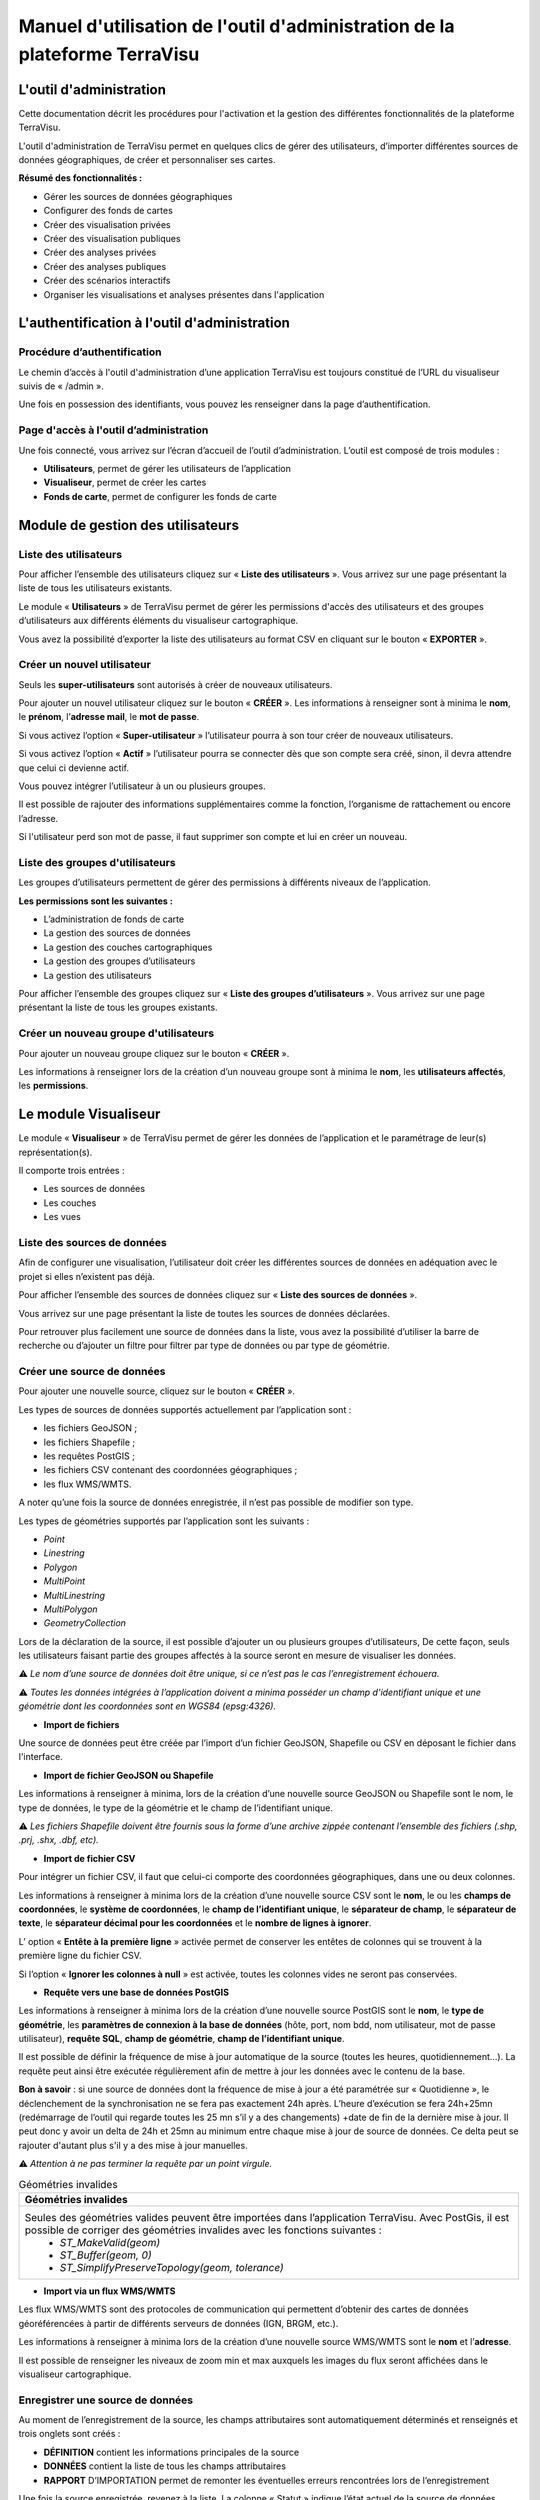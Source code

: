 ===========================================================================
Manuel d'utilisation de l'outil d'administration de la plateforme TerraVisu 
===========================================================================


L'outil d'administration
========================

Cette documentation décrit les procédures pour l'activation et la gestion des différentes fonctionnalités de la plateforme TerraVisu.

L'outil d'administration de TerraVisu permet en quelques clics de gérer des utilisateurs, d’importer différentes sources de données géographiques, de créer et personnaliser ses cartes.

**Résumé des fonctionnalités :**

* Gérer les sources de données géographiques 
* Configurer des fonds de cartes
* Créer des visualisation privées 
* Créer des visualisation publiques 
* Créer des analyses privées 
* Créer des analyses publiques 
* Créer des scénarios interactifs
* Organiser les visualisations et analyses présentes dans l'application

L'authentification à l'outil d'administration
=============================================

Procédure d’authentification
----------------------------

Le chemin d’accès à l'outil d'administration d’une application TerraVisu est toujours constitué de l’URL du visualiseur suivis de « /admin ».

Une fois en possession des identifiants, vous pouvez les renseigner dans la page d’authentification.

.. image :: ../_static/images/admin/admin_authentification.png

Page d'accès à l'outil d’administration
---------------------------------------

Une fois connecté, vous arrivez sur l’écran d’accueil de l’outil d’administration.
L’outil est composé de trois modules :

* **Utilisateurs**, permet de gérer les utilisateurs de l’application
* **Visualiseur**, permet de créer les cartes
* **Fonds de carte**, permet de configurer les fonds de carte

.. image :: ../_static/images/admin/admin_accueil.png

Module de gestion des utilisateurs
==================================

Liste des utilisateurs
----------------------

Pour afficher l’ensemble des utilisateurs cliquez sur « **Liste des utilisateurs** ». 
Vous arrivez sur une page présentant la liste de tous les utilisateurs existants.

Le module « **Utilisateurs** » de TerraVisu permet de gérer les permissions d'accès des utilisateurs et des groupes d’utilisateurs aux différents éléments du visualiseur cartographique.

.. image :: ../_static/images/admin/admin_utilisateurs.png

Vous avez la possibilité d’exporter la liste des utilisateurs au format CSV en cliquant sur le bouton « **EXPORTER** ».

Créer un nouvel utilisateur
---------------------------

Seuls les **super-utilisateurs** sont autorisés à créer de nouveaux utilisateurs. 

Pour ajouter un nouvel utilisateur cliquez sur le bouton « **CRÉER** ».
Les informations à renseigner sont à minima le **nom**, le **prénom**, l’**adresse mail**, le **mot de passe**.

Si vous activez l’option « **Super-utilisateur** » l’utilisateur pourra à son tour créer de nouveaux utilisateurs.

Si vous activez l’option « **Actif** » l’utilisateur pourra se connecter dès que son compte sera créé, sinon, il devra attendre que celui ci devienne actif.

Vous pouvez intégrer l’utilisateur à un ou plusieurs groupes. 

Il est possible de rajouter des informations supplémentaires comme la fonction, l’organisme de rattachement ou encore l’adresse. 

Si l'utilisateur perd son mot de passe, il faut supprimer son compte et lui en créer un nouveau.

.. image :: ../_static/images/admin/admin_utilisateurs_ajout.png

Liste des groupes d'utilisateurs
--------------------------------

Les groupes d’utilisateurs permettent de gérer des permissions à différents niveaux de l’application.

**Les permissions sont les suivantes :**

* L’administration de fonds de carte
* La gestion des sources de données 
* La gestion des couches cartographiques
* La gestion des groupes d’utilisateurs 
* La gestion des utilisateurs 

Pour afficher l’ensemble des groupes cliquez sur « **Liste des groupes d’utilisateurs** ». 
Vous arrivez sur une page présentant la liste de tous les groupes existants.

Créer un nouveau groupe d'utilisateurs
--------------------------------------

Pour ajouter un nouveau groupe cliquez sur le bouton « **CRÉER** ».

Les informations à renseigner lors de la création d’un nouveau groupe sont à minima le **nom**, les **utilisateurs affectés**, les **permissions**.


.. image :: ../_static/images/admin/admin_groupe_ajout.png


Le module Visualiseur
=====================

Le module « **Visualiseur** » de TerraVisu permet de gérer les données de l’application et le paramétrage de leur(s) représentation(s).

Il comporte trois entrées :

* Les sources de données
* Les couches
* Les vues

Liste des sources de données
----------------------------

Afin de configurer une visualisation, l’utilisateur doit créer les différentes sources de données en adéquation avec le projet si elles n’existent pas déjà. 

Pour afficher l’ensemble des sources de données cliquez sur « **Liste des sources de données** ». 

Vous arrivez sur une page présentant la liste de toutes les sources de données déclarées.

.. image :: ../_static/images/admin/admin_sources.png

Pour retrouver plus facilement une source de données dans la liste, vous avez la possibilité d’utiliser la barre de recherche ou d’ajouter un filtre pour filtrer par type de données ou par type de géométrie.

Créer une source de données
---------------------------

Pour ajouter une nouvelle source, cliquez sur le bouton « **CRÉER** ».

Les types de sources de données supportés actuellement par l’application sont :

* les fichiers GeoJSON ;
* les fichiers Shapefile ;
* les requêtes PostGIS ;
* les fichiers CSV contenant des coordonnées géographiques ;
* les flux WMS/WMTS.

A noter qu’une fois la source de données enregistrée, il n’est pas possible de modifier son type. 

Les types de géométries supportés par l’application sont les suivants :

* *Point*
* *Linestring*
* *Polygon*
* *MultiPoint*
* *MultiLinestring*
* *MultiPolygon*
* *GeometryCollection*

Lors de la déclaration de la source, il est possible d’ajouter un ou plusieurs groupes d’utilisateurs, De cette façon, seuls les utilisateurs faisant partie des groupes affectés à la source seront en mesure de visualiser les données.

⚠️ *Le nom d’une source de données doit être unique, si ce n’est pas le cas l’enregistrement échouera.*

⚠️ *Toutes les données intégrées à l’application doivent a minima posséder un champ d’identifiant unique et une géométrie dont les coordonnées sont en WGS84 (epsg:4326).*

* **Import de fichiers**

Une source de données peut être créée par l’import d’un fichier GeoJSON, Shapefile ou CSV en déposant le fichier dans l'interface. 

* **Import de fichier GeoJSON ou Shapefile**

Les informations à renseigner à minima, lors de la création d’une nouvelle source GeoJSON ou Shapefile sont le nom, le type de données, le type de la géométrie et le champ de l’identifiant unique.

.. image :: ../_static/images/admin/admin_source_creation_geojson.png

⚠️ *Les fichiers Shapefile doivent être fournis sous la forme d’une archive zippée contenant l’ensemble des fichiers (.shp, .prj, .shx, .dbf, etc).*

* **Import de fichier CSV**

Pour intégrer un fichier CSV, il faut que celui-ci comporte des coordonnées géographiques, dans une ou deux colonnes. 

Les informations à renseigner à minima lors de la création d’une nouvelle source CSV sont le **nom**, le ou les **champs de coordonnées**, le **système de coordonnées**, le **champ de l’identifiant unique**, le **séparateur de champ**, le **séparateur de texte**, le **séparateur décimal pour les coordonnées** et le **nombre de lignes à ignorer**.

.. image :: ../_static/images/admin/admin_source_creation_csv.png

L’ option « **Entête à la première ligne** » activée permet de conserver les entêtes de colonnes qui se trouvent à la première ligne du fichier CSV. 

Si l’option « **Ignorer les colonnes à null** » est activée, toutes les colonnes vides ne seront pas conservées.

* **Requête vers une base de données PostGIS**

Les informations à renseigner à minima lors de la création d’une nouvelle source PostGIS sont le **nom**, le **type de géométrie**, les **paramètres de connexion à la base de données** (hôte, port, nom bdd, nom utilisateur, mot de passe utilisateur), **requête SQL**, **champ de géométrie**, **champ de l’identifiant unique**.

Il est possible de définir la fréquence de mise à jour automatique de la source (toutes les heures, quotidiennement…). La requête peut ainsi être exécutée régulièrement afin de mettre à jour les données avec le contenu de la base.

.. image :: ../_static/images/admin/admin_source_creation_postgis.png

**Bon à savoir** : si une source de données dont la fréquence de mise à jour a été paramétrée sur « Quotidienne », le déclenchement de la synchronisation ne se fera pas exactement 24h après. 
L’heure d’exécution se fera 24h+25mn (redémarrage de l’outil qui regarde toutes les 25 mn s’il y a des changements) +date de fin de la dernière mise à jour. Il peut donc y avoir un delta de 24h et 25mn au minimum entre chaque mise à jour de source de données. Ce delta peut se rajouter d'autant plus s'il y a des mise à jour manuelles.

⚠️ *Attention à ne pas terminer la requête par un point virgule.*

.. list-table:: Géométries invalides
   :header-rows: 1

   * - Géométries invalides
   * - Seules des géométries valides peuvent être importées dans l’application TerraVisu. Avec PostGis, il est possible de corriger des géométries invalides avec les fonctions suivantes :
         * `ST_MakeValid(geom)`
         * `ST_Buffer(geom, 0)`
         * `ST_SimplifyPreserveTopology(geom, tolerance)`



* **Import via un flux WMS/WMTS**

Les flux WMS/WMTS sont des protocoles de communication qui permettent d’obtenir des cartes de données géoréférencées à partir de différents serveurs de données (IGN, BRGM, etc.). 

Les informations à renseigner à minima lors de la création d’une nouvelle source WMS/WMTS  sont le **nom** et l’**adresse**.

Il est possible de renseigner les niveaux de zoom min et max auxquels les images du flux seront affichées dans le visualiseur cartographique.

.. image :: ../_static/images/admin/admin_source_creation_wms.png

Enregistrer une source de données
---------------------------------

Au moment de l’enregistrement de la source, les champs attributaires sont automatiquement déterminés et renseignés et trois onglets sont créés :

* **DÉFINITION** contient les informations principales de la source
* **DONNÉES** contient la liste de tous les champs attributaires 
* **RAPPORT** D’IMPORTATION permet de remonter les éventuelles erreurs rencontrées lors de l’enregistrement

Une fois la source enregistrée, revenez à la liste. 
La colonne « Statut » indique l’état actuel de la source de données.

* **NEED SYNC** : le statut de la source nouvellement créé , cela signifie que la source a besoin d’être synchronisée pour être utilisée. Cliquez d’abord sur la source pour éditer son statut, puis sur « Actualiser les données ». Une fois revenu à la liste des source, vous pourrez constater que le statut est devenu « SUCCESS ».  
* **DON'T NEED** : ce statut ne concerne que les sources WMS/WMTS car celles ci n'ont pas besoin d'être raffraichies.
* **SUCCESS** : la source de données a bien été créé et vient d’être synchronisée avec succès.
* **PENDING** : la source de données a bien été créé et son état de synchronisation est stable.
* **FAILURE** : la source de données n’a pas été correctement créé ou mise à jour. Il y a un problème dans les paramètres renseignés. Voir le détail dans l’onglet « **RAPPORT D’IMPORTATION** ».

Modifier une source de données
------------------------------

L’onglet « **DONNÉES** » contient l’ensemble des champs attributaires de la source. 

L’outil détecte automatiquement les types de chaque champ mais il peut arriver qu’il soit mal reconnu. Dans ce cas là, il est possible de le modifier dans la liste du type de chaque champ.

Les types gérés par l’application sont les suivants :

* *String*
* *Integer*
* *Float*
* *Boolean*
* *Undefined*
* *Date*

Lorsqu’un champ est de **type « Undefined »**, cela signifie que l’outil n’a pas réussit à l’identifier. A ce moment là il faut lui assigner le bon type dans la liste déroulante.

Un extrait des valeurs pour chaque champ est fournit afin d’avoir un aperçu des données.

Le libellé de chaque champ est modifiable de façon à le rendre plus lisible qu’une variable brut. Celui-ci sera utilisé lors de la configuration des couches.

.. image :: ../_static/images/admin/admin_source_modification.png

Dupliquer une source de données
-------------------------------

Cela peut être particulièrement intéressant pour les sources PostGIS qui possèdent les mêmes paramètres de connexion à la base de données. 

Si la duplication est réalisée sur une source Shapefile/GeoJSON/CSV, il est nécessaire de réimporter le fichier de données.

Pour dupliquer une source de données cliquez sur le bouton « **DUPLIQUER** » depuis la liste des sources.

⚠️ *Assurez vous de renommer la source car le nom d'une source de données doit être unique*


Supprimer une source de données
-------------------------------

Pouvoir supprimer une source de données nécessite de s’assurer qu’elle n’est pas utilisée par aucune couche. Si ce n’est pas le cas, la suppression ne pourra pas être effectuée.

Pour supprimer une source, vous avez deux façons de procéder :

* dans la liste, cliquez sur la vue et en bas de la page cliquez sur le bouton « **SUPPRIMER** »
* dans la liste, cochez la source et cliquez sur le bouton « **SUPPRIMER** »

⚠️ *Toute suppression est définitive.*

Liste des couches
-----------------

Une fois les sources de données déclarées, l’utilisateur peut créer les couches qui en découlent. 

Pour afficher l’ensemble des couches cliquez sur « **Liste des couches** ». 

.. image :: ../_static/images/admin/admin_couche_liste.png

Pour retrouver plus facilement une couche dans la liste, vous avez la possibilité d’utiliser la barre de recherche ou d’ajouter un filtre pour filtrer par source de données, vue, affichée par défaut(oui/non), table attributaire affichée(oui/non), fenêtre au survol(oui/non), mini-fiche (oui/non).

Créer une couche
----------------

La configuration des couches permet de personnaliser de manière très approfondie les possibilités d’interaction au sein d’une couche :

* La fonction de recherche
* La représentation cartographique
* La légende associée aux styles cartographiques affichés
* L’affichage de popups associés aux données
* L’affichage de fiches informatives associés aux données
* La gestion d’outils de filtrage des données
* La gestion de la table attributaire
* La gestion d’un outil de synthèse
      
Pour créer une nouvelle couche, cliquez sur le bouton « **CRÉER** ».

Une page s’ouvre avec différents onglets à renseigner.

**Onglet DÉFINITION**

Les informations à renseigner à minima lors de la définition de la couche sont le **nom** et la **source de données**.

A la différence des sources qui doivent avoir des noms uniques, il est possible d’avoir plusieurs couches avec le même nom.

Il faut ensuite sélectionner une source de données dans la liste. Chaque couche est associée à une source de données.
Il est possible d'en filtrer le contenu en ajoutant une condition de sélection des données à partir de la liste des champs disponibles fournie (voir ci-dessous).

Le **champ principal** permet d’activer la fonction de recherche dans le visualiseur qui retournera les résultats en fonction de ce champ. 

Si l’option « **Affichée par défaut** » est activée, la couche sera activée dès l'ouverture de la vue à laquelle elle est associée dans le visualiseur cartographique.

Enfin, la partie « **Description** » permet d'ajouter un texte informatif en langage HTML sur cette couche. Ce texte peut être mis à disposition de l'utilisateur dans les vues classiques et de storytelling.

A ce stade, il est possible d’enregistrer la couche telle quelle et de l’afficher dans le visualiseur cartographique. Une représentation par défaut est appliquée à la couche, ce qui permet de la visualiser.

.. image :: ../_static/images/admin/admin_couche_definition.png

**Filtrage de source**

L’intérêt principal du filtrage de source est qu’il permet de créer de multiple couches à partir de la même source de données. 

Le langage de filtrage, Pivot QL, est très proche du `SQL <https://fr.wikipedia.org/wiki/Structured_Query_Language>`_ et une aide ℹ️ permet d’obtenir des exemples avec des cas de figures parlants. 

Pour aider à l’écriture de la requête de filtrage, il peut être intéressant de consulter la liste des champs disponibles afin de ne pas faire d’erreur de nommage. 

.. image :: ../_static/images/admin/admin_couche_definition_filtrage1.png

Pour finir, si la requête est syntaxiquement incorrecte ou qu’un nom de champ est mal orthographié alors un  message d’erreur vient avertir l’utilisateur.

Le nombre d’éléments retournés par le filtre est une aide précieuse pour savoir si la requête est bonne.

.. image :: ../_static/images/admin/admin_couche_definition_filtrage2.png

Le filtre appliqué à la source de données dans la couche est immédiatement répercuté dans la fenêtre de filtre côté interface du visualiseur cartographique. 

**Onglet ICÔNES**

Il est possible d'afficher ses propres pictogrammes sur une couche. Ils pourront servir d'icônes ou de motifs sur la carte créée.

Pour cela il suffit de cliquer sur le bouton « **AJOUTER** », d'importer son image (png/jpeg) et de la nommer dans le champ « Nom ». 

.. image :: ../_static/images/admin/admin_couche_icone.png

Il est possible de modifier la couleur de fond de l'image en utilisant l'outil « **COMPOSER** ». Pour cela il est nécessaire que l'image ait été enregistrée au préalable afin qu'elle soit disponible dans la liste. 

Pour enregistrer l'image, enregistrez la couche.

.. image :: ../_static/images/admin/admin_couche_icone_bleue.png


**Onglet STYLE**

La conception du style permet de donner du sens à une carte en transmettant une information qui doit être la plus efficace et compréhensible possible.

Parmi les nombreux styles que l’on peut réaliser, voici les plus courants :

* Des **styles simples** sans analyse : polygones, lignes, points.

* Des **analyses paramétrées** permettant de représenter une variable en particulier :

  * Cartes choroplèthes (analyse discrète)
  * Carte thématiques (catégorisation)
  * Points avec cercles proportionnels (analyse continue)
  * Point avec iconographie (catégorisation)
  * Affichage de texte
  
* Des **analyses bivariées** permettant de représenter deux variables en même temps en faisant varier deux caractéristiques du style de la même représentation géographique.

* Des représentations mettant en jeux plusieurs couches (polygone + centroide par exemple) du type couche principale + couche de décoration.

* Des représentations différentes en fonction du niveau de zoom.

Il existe deux modes possibles pour la conception du style : le mode avec assistant de style et le mode sans. Par défaut, le mode avec assistant est activé.

Dans ce manuel d’utilisation, nous nous concentrons principalement sur le mode avec assistant car celui ci s’adresse à un profil d’utilisateur non développeur.

**Style simple**

L’application identifie automatiquement le type de représentation possible en fonction de la géométrie de la source de données utilisée. Ainsi, au moment de la conception, un style simple par défaut est proposé à l’utilisateur.
Il est possible de modifier les couleurs par défaut en cliquant sur le carré coloré. Un sélecteur de couleur apparaît et vous permet d’en choisir une dans la palette chromatique ou de renseigner le code couleur en HTML ou RGBA.

Pour renseigner une valeur numérique (exemple le Diamètre pour une représentation Cercle), il suffit de cliquer sur la zone concernée et d’inscrire une valeur.

.. image :: ../_static/images/admin/admin_couche_style.png

Les curseur de la plage de visibilité permettent de définir des niveaux de zoom d’apparition/disparition d’un style sur la carte (exemple : on affiche des zones du zoom 0 jusqu’au zoom 13 et à partir du zoom 13 on affiche des icônes).

Pour utiliser une icône existante dans un style simple, sélectionnez la représentation « Icône » et choisissez l'image que vous avez enregistré dans l'onglet « **ICÔNES** ».

.. image :: ../_static/images/admin/admin_couche_style_icone.png

**Style avec motif**

Il est possible d’utiliser des motifs au lieu des couleurs pour remplir un polygone.

    1. Création d’un motif
       La première étape est de créer le motif, dans l’onglet ICÔNES. 
       Pour cela, il est nécessaire d’importer une image servant de base au motif (le motif est idéalement blanc et de taille 28 x 28 pixels). L’import d’image se fait via le bouton UPLOAD. 
       Il est ensuite possible de colorer l’image précédemment importée dans l’application. Le bouton COMPOSE permet ce choix de couleur à appliquer sur le motif.
 
    2. Utilisation d’un motif
       Actuellement les motifs ne sont pas gérés par l’assistant de style.
       Il est nécessaire de désactiver l’assistant pour utiliser les motifs via du code Mapbox.

      Exemple :

.. code-block:: json

        {
          "type": "fill",
          "paint": {
            "fill-pattern": "hachures-bleu"
          },
          "maxzoom": 24,
          "minzoom": 0
        }


**Style avec une analyse**

* Choix du **type de représentation**
* Polygone
* Ligne
* Extrusion (3D)
* Cercle
* Icône
* Texte
* Diagrammes circulaires

* Choix du de la **caractéristique à faire varier**

  * Couleur fond
  * Couleur contour
  * Diamètre
  * Épaisseur
  * Couleur texte
  * Taille texte
  * etc.
  
* Choix de la **variable à représenter**

* Choix du **type d’analyse**

  * Si la variable est un nombre (type Float/Integer)
  
    * Discrétisation (méthodes Jenks, Quantiles, Intervalles égaux)
    * Interpolation
    * Catégorisation
    * Diagrammes circulaires
    
  * Si la variable est un texte (type String)
  
    * Catégorisation


Afin de ne pas égarer l’utilisateur dans les nombreux choix du **type de représentation**, ce dernier sera restreint en fonction du type géométrique de la source de données utilisée par la couche. Par exemple, à une source de type **Polygon** sera proposé uniquement les types de représentation **Polygone**, **Ligne**, **Extrusion**.

Le choix de la **caractéristique** à faire varier découlera automatiquement du type de représentation choisi précédemment. Par exemple, pour une **représentation Polygone**, les caractéristiques à faire varier seront **Couleur du polygone** et **Couleur du contour**. 

Il est à noter que **toutes les caractéristiques ne sont pas variables** car n’apportant pas d’intérêt : par exemple l’épaisseur du contour de la représentation Cercle n’est pas variable, uniquement fixe.

Le choix de la **variable à représenter** se fait à l’aide d’une liste déroulante. La variable se présente ainsi : le label (éditable), le nom de la variable, le type. Le **type de la variable choisie (String, Integer, Float..) conditionne les possibilités du type d’analyse**.

Le choix du type d’analyse constitue la dernière étape. Le **type d’analyse Interpolation** n’est disponible que pour faire varier les caractéristiques **Diamètre** ou **Épaisseur**, c’est à dire une taille.

Lors de la conception d’un style avec une analyse, il est possible d’activer l’option « **Générer la légende associée** » pour que la légende soit exactement conforme au style représenté.

.. image :: ../_static/images/admin/admin_couche_style_assistant.png

**Ajouter un style secondaire**

Une couche peut utiliser plusieurs styles. Le style principal utilise les données de la source utilisée par la couche, en revanche, le style secondaire peut faire appel à une source de données différente. 

Le style secondaire doit être vu comme un élément de décoration sur la carte. De cette manière, aucune interaction ne sera possible avec les données du style secondaire (info-bulle, mini-fiche, filtre, etc.)

Exemple concret : Dans le cas d’une carte des communes, il pourra être intéressant de rajouter les étiquettes des noms au centre des communes. Pour se faire, on aura besoin de créer un style secondaire faisant appel à la source de données des centroides des communes pour pouvoir ajouter les étiquettes.

.. image :: ../_static/images/admin/admin_couche_style_secondaire.png

**Style sans assistant**

Il est possible d’aller plus loin dans la conception d’un style en désactivant le mode assistant. Ce mode s’adresse à des utilisateurs développeurs car il faut rédiger le code en JSON, en suivant la spécification `Mapbox <https://docs.mapbox.com/mapbox-gl-js/style-spec/>`_.

.. image :: ../_static/images/admin/admin_couche_style_sansassistant.png

Exemples de styles Mapbox avancés
~~~~~~~~~~~~~~~~~~~~~~~~~~~~~~~~~

**Catégorisation**

* Fallback value (valeur par défaut)

```json
{
 "type": "fill",
 "paint": {
  "fill-color": [
    "case",
    [
      "has",
      "nb_log_ind_pour_mille"
    ],
    [
      "step",
      [
        "get",
        "nb_log_ind_pour_mille"
      ],
      "#fde725",
      0.1,
      "#5dc963",
      1.1,
      "#21908d",
      3.1,
      "#3b528b",
      7.1,
      "#440154",
      15.1,
      "#CCC"
    ],
    "#CCC"
  ],
  "fill-outline-color": "#a7c2e8"
},
"maxzoom": 24,
"minzoom": 0
}
```

* Variation simple : icones en fonction d'un champ
* Étiquettes en fonction d'un champ 

```json
{
  "type": "symbol",
  "paint": {
    "text-color": "hsl(352, 100%, 15%)"
  },
  "layout": {
    "icon-size": 1,
    "text-font": [
      "Arial Unicode MS Bold"
    ],
    "text-size": 8,
    "icon-image": [
      "match",
      [
        "get",
        "cep_nature"
      ],
      "ESU",
      "point-vert",
      "ESO",
      "point-noir",
      "EMI",
      "point-marron",
      ""
    ],
    "text-field": "{cep_nom}",
    "text-radial-offset": 2,
    "text-variable-anchor": [
      "top",
      "bottom",
      "left",
      "right"
    ]
  },
  "maxzoom": 24,
  "minzoom": 0
}
```

* Variation simple :  couleur des points en fonction d'un champ
* Clusters colorés en fonction du nombre

```json
{
  "type": "circle",
  "paint": {
    "circle-color": [
      "case",
      [
        "has",
        "secteuractivite"
      ],
      [
        "match",
        [
          "get",
          "secteuractivite"
        ],
        "Alimentaire",
        "hsla(210, 50%, 40%, 0.8)",
        "Automobiles, motos",
        "hsla(0, 0%, 80%, 0.8)",
        "Hôtels, cafés, restaurants",
        "hsla(180, 50%, 60%, 0.8)",
        "Culture, loisirs",
        "hsla(180, 50%, 40%, 0.8)",
        "Divers",
        "hsla(0, 20%, 50%, 0.8)",
        "Équipement de la maison",
        "hsla(60, 50%, 60%, 0.8)",
        "Équipement de la personne",
        "hsla(300, 33%, 30%, 0.8)",
        "Grand magasin",
        "#c7843d",
        "Hygiène, santé, beauté",
        "hsla(300, 33%, 70%, 0.8)",
        "Services à la personne",
        "hsla(0, 100%, 90%, 0.8)",
        "Services à vitrine",
        "hsla(30, 100%, 60%, 0.8)",
        "#CCC"
      ],
      "#CCC"
    ],
    "circle-radius": 7,
    "circle-stroke-color": "hsl(0, 0%, 95%)",
    "circle-stroke-width": 1
  },
  "cluster": {
    "font": {
      "color": "#ffffff"
    },
    "sizes": [
      5,
      10,
      15,
      20,
      22,
      25
    ],
    "steps": [
      2,
      5,
      10,
      50,
      80
    ],
    "border": 4,
    "colors": [
      "#b8e295",
      "#8dcf82",
      "#64bc6e",
      "#3ba859",
      "#1c8a47",
      "#006837"
    ],
    "radius": 50
  },
  "maxzoom": 24,
  "minzoom": 0
}
```


* Variation double : 
	* couleur des lignes en fonction d'un champ
	* taille en fonction en fonction d'un champ


```json
{
  "type": "line",
  "paint": {
    "line-color": [
      "match",
      [
        "get",
        "class_adm"
      ],
      "Autoroute",
      "#bb1e2a",
      "Départementale",
      "#487b00",
      "Nationale",
      "#487bb6",
      "#000000"
    ],
    "line-width": [
      "match",
      [
        "get",
        "class_adm"
      ],
      "Autoroute",
      3,
      "Départementale",
      2,
      "Nationale",
      1,
      0
    ]
  },
  "maxzoom": 24,
  "minzoom": 9
}
```

* Variation simple : couleur du polygone en fonction d'un champ
* Ordre d'affichage des géométries en fonction d'un champ

```json
{
  "type": "fill",
  "paint": {
    "fill-color": [
      "match",
      [
        "get",
        "buffer"
      ],
      "1000",
      "#e47e1c",
      "250",
      "#e41a1c",
      "#000000"
    ],
    "fill-outline-color": "transparent"
  },
  "layout": {
    "fill-sort-key": [
      "case",
      [
        "==",
        [
          "get",
          "buffer"
        ],
        "1000"
      ],
      0,
      [
        "==",
        [
          "get",
          "buffer"
        ],
        "250"
      ],
      1,
      0
    ]
  },
  "maxzoom": 24,
  "minzoom": 0
}
```


**Filtres**

* Filtre simple (une condition)

```json
{
  "type": "fill",
  "paint": {
    "fill-color": "hsl(140, 92%, 24%)",
    "fill-outline-color": "hsl(0, 0%, 100%)"
  },
  "filter": [    
    "==",
    "nouvelle_culture",
    "Oui"
  ],
  "maxzoom": 24,
  "minzoom": 0
}
```

* Filtre all (les conditions se cumulent)

```json
{
  "type": "fill",
  "paint": {
    "fill-color": "hsl(140, 92%, 24%)",
    "fill-outline-color": "hsl(0, 0%, 100%)"
  },
  "filter": [
    "all",
    [
      "==",
      "nouvelle_culture",
      "Oui"
    ],
    [
      ">=",
      "evol_2021_surf",
      "0"
    ]
  ],
  "maxzoom": 24,
  "minzoom": 0
}
```


**Onglet Légendes**

La légende est un des éléments essentiels de la carte. Elle doit être claire, facilement compréhensible et doit s’adapter aux éléments affichés sur la carte. 

Voici les typologies de légende :

* Légende avec carrés pour représenter des polygones
* Légende avec cercles pour représenter des points
* Légende avec lignes pour représenter les lignes
* Légende avec icônes pour représenter les pictogrammes ou motifs

On peut faire varier :

* La couleur de fond pour les carrés et le cercles
* La couleur de la ligne pour les carrés, les cercles et les lignes
* La taille pour les carrés et les cercles
* L’épaisseur de ligne pour les carrés, les cercles et les lignes

.. image :: ../_static/images/admin/admin_couche_legende.png

Si elle est générée depuis l’onglet **Style**, alors elle se met en lien automatiquement avec le style de la couche et prend en compte la typologie de géométrie affichée.

Il n’est pas possible de modifier une légende qui a été générée. Seuls le titre et le pied de légende sont éditables.

Si la légende générée ne vous convient pas, il faut désactiver l’option « **Générer la légende associée** » dans l’onglet **Style** pour la caractéristique concernée (exemple Couleur du polygone). De cette façon, vous pourrez créer manuellement la légende souhaitée.

.. image :: ../_static/images/admin/admin_couche_legendegeneree.png

**Onglet FENÊTRE AU SURVOL**

La fenêtre au survol ou info-bulle est un message contextuel apparaissant en surimpression au survol de la souris sur les éléments de la couche. Le contenu du message s’adapte dynamiquement en fonction de l’objet survolé. 
Celle-ci n’est pas active par défaut.

.. image :: ../_static/images/admin/admin_couche_pophover.png

Une fois activée, la configuration de la fenêtre est facilitée grâce à un assistant qui permet d’ajouter les éléments de contenus et de définir une plage de zoom.

Si le champ principal a été définit dans l’onglet Définition, alors ce dernier sera aussi utilisé comme titre de l’info-bulle.

En cas de valeur nulle sur un champ, il est possible de définir une valeur par défaut. De même, l’outil permet de rajouter du texte en préfixe et suffixe de la valeur du champ choisi. 

.. image :: ../_static/images/admin/admin_couche_pophover_nonexpert.png

Lorsque le label d’un champ est renommé à un endroit de l’application, il est renommé partout ailleurs.

Le « **Mode expert** » permet d’aller plus loin dans le paramétrage de l’info-bulle en codant le contenu en `Nunjucks <https://mozilla.github.io/nunjucks/fr/templating.html>`_. 

Le code est généré à partir de ce qui existe dans le mode avec assistant, en revanche l’inverse n’est pas vrai. C’est à dire que le mode avec assistant n’est pas synchronisé avec le « **Mode expert** ».

Ce mode avancé s’adresse à des utilisateurs développeurs. Il peut être intéressant de l’utiliser pour définir des conditions if ou elseif.

.. image :: ../_static/images/admin/admin_couche_pophover_expert.png

**Onglet MINI-FICHE**

La mini-fiche est une fiche structurée présentant des informations associées à un objet de la couche. Celle-ci s’ouvre au clic sur l’objet en question. 

La mini-fiche n’est pas active par défaut. 

.. image :: ../_static/images/admin/admin_couche_minifiche.png

La mini-fiche fonctionne sur le même principe que celui de la fenêtre au survol. Si le champ principal a été définit dans l’onglet **Définition**, alors ce dernier sera aussi utilisé comme titre de la mini-fiche.

Il est possible de sélectionner une couleur de surbrillance pour les objets cliqués sur la carte au moment de l’affichage de la mini-fiche.

En cas de valeur nulle sur un champ, il est possible de définir une valeur par défaut. 

De même, l’outil permet de rajouter du texte en préfixe et suffixe de la valeur du champ choisi.

A la différence de l’info-bulle, l’utilisateur peut ajouter des titres de section pour structurer les parties de la fiche.

.. image :: ../_static/images/admin/admin_couche_minifiche_nonexpert.png

Lorsque le label d’un champ est renommé à un endroit de l’application, il est renommé partout ailleurs.

Le « **Mode expert** » permet d’aller plus loin dans le paramétrage de la fiche en codant le contenu en `Nunjucks <https://mozilla.github.io/nunjucks/fr/templating.html>`_. 

Le code est généré à partir de ce qui existe dans le mode avec assistant, en revanche l’inverse n’est pas vrai. C’est à dire que le mode avec assistant n’est pas synchronisé avec le « **Mode expert** ».

Ce mode avancé s’adresse à des utilisateurs développeurs. Il peut être intéressant de l’utiliser pour ajouter du texte coloré, des liens hypertexte ou des images.

.. image :: ../_static/images/admin/admin_couche_minifiche_expert.png

**Onglet FILTRE**

L’outil de filtre permet de restreindre les éléments sur la carte en fonction des valeurs de champs sélectionnées. 

L’outil de filtre n’est pas actif par défaut. 

.. image :: ../_static/images/admin/admin_couche_filtre.png

Pour ajouter un filtre sur la couche cliquez sur « **AJOUTER** ». 

Plusieurs types de filtrage sont disponibles en fonction des types de champs :

* Une seule valeur (texte)
* Plusieurs valeurs (texte)
* Une étendue de valeurs (numérique ou date)

Au niveau de l’affichage, il est possible de choisir:

* Aucune valeur
* Toutes les valeurs disponibles pour le champ
* Une liste de valeurs

.. image :: ../_static/images/admin/admin_couche_filtreactive.png

Il est possible de remonter/descendre les filtres dans l’ordre souhaité.

**Onglet Table attributaire**

La table attributaire permet d’avoir une vision tabulaire des données de la couche. Elle n’est pas activée par défaut.

.. image :: ../_static/images/admin/admin_couche_table.png

Une fois la table activée, l’utilisateur peut configurer l’affichage des champs et autoriser leur export au format xlsx.

Il est possible de remonter/descendre les champs dans l’ordre souhaité.

.. image :: ../_static/images/admin/admin_couche_tableactivee.png


**Onglet WIDGET**

L’outil de widget permet de récapituler dans un tableau dynamique des indicateurs utiles à l'analyse de la couche.

Sur le visualiseur cartographique, lors du zoom sur la carte, la synthèse se réactualise en fonction des éléments qui se trouvent dans l'emprise spatiale.

La configuration de l’outil de widget s’adresse à des utilisateurs développeurs car il requiert l’écriture en `JSON <https://developer.mozilla.org/fr/docs/Web/JavaScript/Reference/Global_Objects/JSON>`_ avec dans la clé "template" une chaîne de caractère contenant le code en `Nunjucks <https://mozilla.github.io/nunjucks/fr/templating.html>`_ du format de données attendu.

.. image :: ../_static/images/admin/admin_couche_widget.png

**Modifier une couche**

Pour modifier une couche existante, cliquez sur la couche dans la liste et effectuez vos changements.

**Dupliquer une couche**

La duplication d'une couche inclut la copie :

* du style
* de la légende
* de l'infobulle
* de la mini-fiche
* du widget

Pour dupliquer une couche cliquez sur le bouton « **DUPLIQUER** » depuis la liste des couches.

Un message indique à l'utilisateur que la couche a bien été dupliquée.


**Supprimer une couche**

Pouvoir supprimer une source de données nécessite de s’assurer qu’elle n’est utilisée dans aucun vue. Si ce n’est pas le cas, la suppression ne pourra pas être effectuée.

Pour supprimer une couche, vous avez deux façons de procéder :

* dans la liste, cliquez sur la vue et en bas de la page cliquez sur le bouton « **SUPPRIMER** »
* dans la liste, cochez la couche et cliquez sur le bouton « **SUPPRIMER** »

⚠️  *Toute suppression est définitive.*

Liste des vues
--------------

La configuration des menus d’accès aux couches de données s’appelle les vues.

Il s’agit de la dernière étape à réaliser (après la création de la source, puis création de la couche) pour visualiser ses données.

Pour afficher l’ensemble des vues cliquez sur « **Liste des vues** ». 

Vous arrivez sur une page présentant la liste de toutes les vues déclarées.

.. image :: ../_static/images/admin/admin_vue_liste.png

Créer une vue
-------------

Pour ajouter une nouvelle vue cliquez sur le bouton « **CRÉER** ».

Les informations à renseigner à minima lors de la création d’une nouvelle vue sont le nom, le type de vue, le classement et l’arbre des couches.

Il existe deux types de vues :

* **Carte** : les couches sont affichés dans une arborescence composée de groupes
* **Storytelling** : les couches sont affichés à droite d’une description (analyse de carte, chiffre clés..) et l’utilisateur  les fait défiler dans l’ordre dans lesquelles elles sont ordonnées dans l’arbre des couches.

Le classement permet d’affecter à la vue une position par rapport aux autres (exemple : 1ere position, deuxième position..). Il est possible de créer autant de vues que nécessaire mais il ne peut pas y avoir plus de 10 vues affichées dans le visualiseur cartographique.

Il est possible de définir une emprise géographique différente de l’emprise par défaut du visualiseur cartographique (exemple : Centre ville de Thionville). Pour cela, il suffit de dessiner la zone à afficher à l’aide de l’outil de dessin.

S’il a définit au préalable des fonds de carte dans le module **Liste des fonds de carte**, l’utilisateur peut choisir de les utiliser dans une vue. Si il ne le fait pas, c’est le fond de carte par défaut (Mapbox Monochrome Light) qui sera utilisé.

Une icône par défaut est appliquée à la vue si l’utilisateur ne lui en choisis pas. Sa couleur est blanche afin que l’icône se démarque bien sur le menu des vues dans le visualiseur cartographique. Le format supporté par l’outil est le png.  

**Arbre des couches**

Une couche appartient obligatoirement à un groupe.

Pour ajouter un groupe cliquez sur le bouton « **CRÉER  UN GROUPE**».

Pour ajouter une couche à un groupe cliquez sur le « **+** » et choisissez la dans la liste.

Vous pouvez construire votre arbre en ajoutant, déplaçant, imbriquant les éléments. 

A partir d’un groupe, en cliquant sur les trois petits points verticaux vous avez la possibilité de :

* Ajouter une couche
* Ajouter un sous-groupe
* Paramétrer le mode de sélection des couches (exclusif/inclusif)
* Supprimer un groupe

⚠️  *Une couche ne peut être ajoutée qu’à une seule vue à la fois.*

.. image :: ../_static/images/admin/admin_vue.png

L’enregistrement de la vue aura pour effet immédiat de rajouter automatiquement l’ensemble des éléments de l’arbre des couches dans le visualiseur cartographique.

Pour modifier une vue existante, cliquez sur la vue dans la liste et effectuez vos changements.

**Supprimer une vue**

Pour supprimer une vue, vous avez deux façons de procéder :

* dans la liste, cliquez sur la vue et en bas de la page cliquez sur le bouton « **SUPPRIMER** »
* dans la liste, cochez la vue et cliquez sur le bouton « **SUPPRIMER** »

⚠️ *Toute suppression est définitive.* 

Fonds de carte
==============

Le module « **Fonds de carte** » de TerraVisu  permet à l’utilisateur de définir ses fonds de cartes sur lesquels viendront se superposer les couches de données cartographiques de l’application. 

L’utilisateur peut par exemple ainsi basculer d’un fond de plan cartographique à une photographie aérienne pour avoir un meilleur aperçu de la réalité physique du territoire d’étude.


Liste des fonds de carte
------------------------

Trois types de fonds de cartes peuvent être définis :

* Raster
* Vectoriel
* Mapbox
  
Pour afficher l’ensemble des fonds de carte cliquez sur « **Liste des fonds de carte**». 

Vous arrivez sur une page présentant la liste de tous les fonds de carte existants.

.. image :: ../_static/images/admin/admin_fondscarte.png

Créer un nouveau fond de carte
------------------------------

Pour ajouter un nouveau fond de carte cliquez sur le bouton « **CRÉER** ».

Les informations à renseigner à minima lors de la création d’un nouveau fond de carte sont le nom, le type et l’URL.

La taille des tuiles est modifiable mais elle est définie par défaut sur la valeur 256. Le curseur de l’amplitude du zoom permet de choisir à quel niveau de zoom les tuiles du fond de carte s’afficheront dans le visualiseur.

Une fois les fonds de plan ajoutés, l’utilisateur peut les choisir de les utiliser dans les vues qu’il veut.

.. image :: ../_static/images/admin/admin_fondscarte_modification.png

Modifier un fond de carte
-------------------------

Pour modifier un fond de carte existant, cliquez sur le fond de carte dans la liste et effectuez vos changements.

Supprimer un fond de carte
--------------------------

Pour supprimer fond de carte, vous avez deux façons de procéder :

* dans la liste, cliquez sur le fond de carte et en bas de la page cliquez sur le bouton « **SUPPRIMER** »
* dans la liste, cochez le fond de carte et cliquez sur le bouton « **SUPPRIMER** »

⚠️  *Toute suppression est définitive.* 